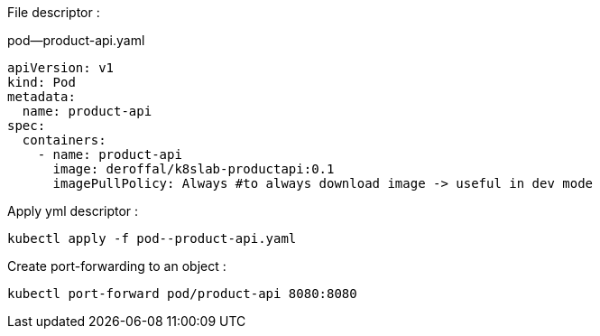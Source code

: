 File descriptor :

.pod--product-api.yaml
[source,yaml]
----
apiVersion: v1
kind: Pod
metadata:
  name: product-api
spec:
  containers:
    - name: product-api
      image: deroffal/k8slab-productapi:0.1
      imagePullPolicy: Always #to always download image -> useful in dev mode
----

Apply yml descriptor :

[source,shell]
----
kubectl apply -f pod--product-api.yaml
----

Create port-forwarding to an object :
[source,shell]
----
kubectl port-forward pod/product-api 8080:8080
----
